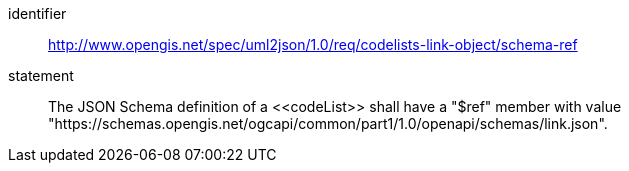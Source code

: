 [requirement]
====
[%metadata]
identifier:: http://www.opengis.net/spec/uml2json/1.0/req/codelists-link-object/schema-ref
statement:: The JSON Schema definition of a \<<codeList>> shall have a "$ref" member with value "https://schemas.opengis.net/ogcapi/common/part1/1.0/openapi/schemas/link.json".

====
